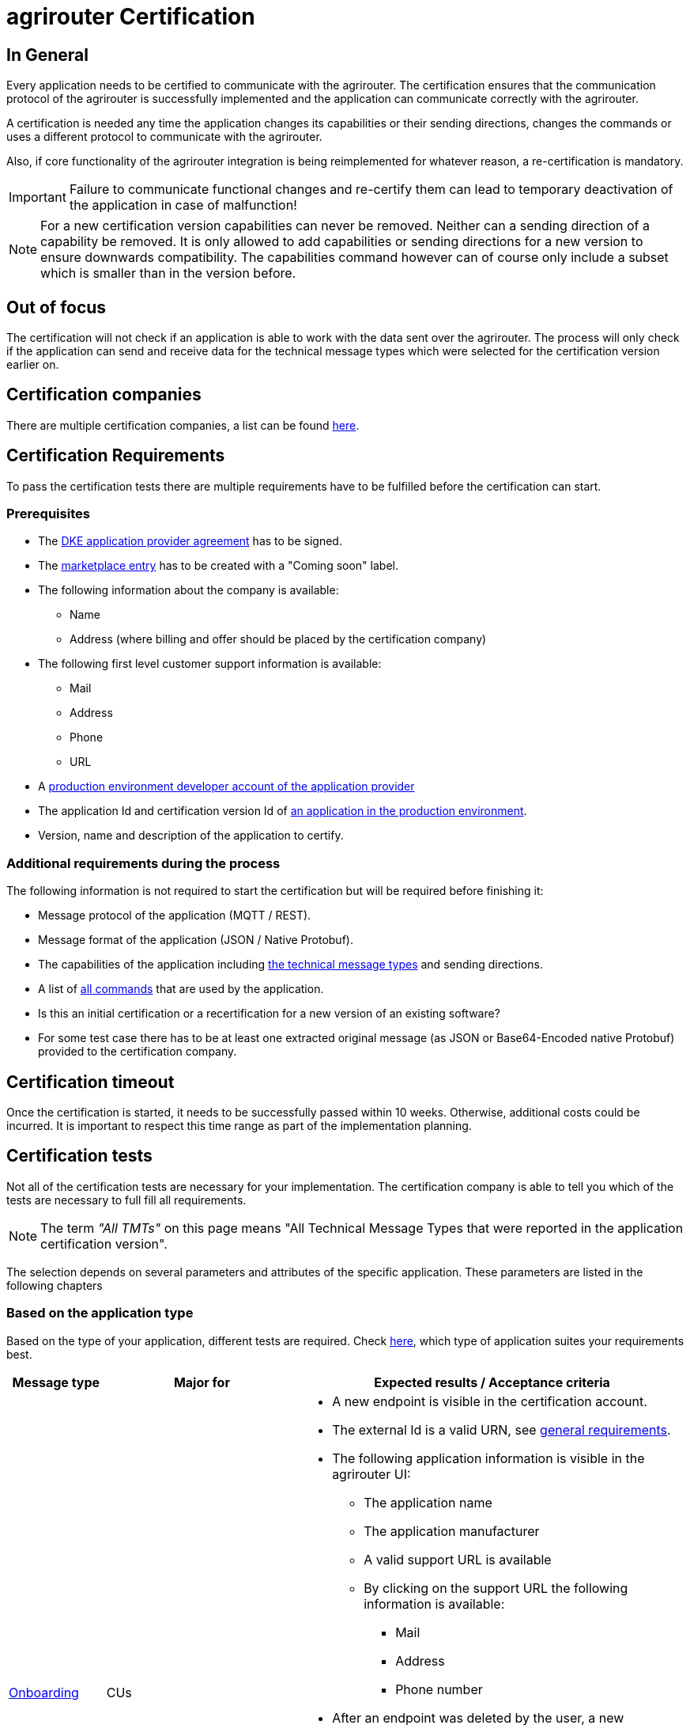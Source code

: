 = agrirouter Certification
:imagesdir: _images/

== In General

Every application needs to be certified to communicate with the agrirouter. The certification ensures that the communication protocol of the agrirouter is successfully implemented and the application can communicate correctly with the agrirouter.

A certification is needed any time the application changes its capabilities or their sending directions, changes the commands or uses a different protocol to communicate with the agrirouter.

Also, if core functionality of the agrirouter integration is being reimplemented for whatever reason, a re-certification is mandatory.

[IMPORTANT]
=====
Failure to communicate functional changes and re-certify them can lead to temporary deactivation of the application in case of malfunction!
=====

[NOTE]
=====
For a new certification version capabilities can never be removed. Neither can a sending direction of a capability be removed. It is only allowed to add capabilities or sending directions for a new version to ensure downwards compatibility. The capabilities command however can of course only include a subset which is smaller than in the version before.
=====

== Out of focus

The certification will not check if an application is able to work with the data sent over the agrirouter. The process will only check if the application can send and receive data for the technical message types which were selected for the certification version earlier on.

== Certification companies

There are multiple certification companies, a list can be found link:https://my-agrirouter.com/support/certification/[here].

== Certification Requirements

To pass the certification tests there are multiple requirements have to be fulfilled before the certification can start.

=== Prerequisites

* The xref:./partner-process/provider-agreement.adoc[DKE application provider agreement] has to be signed.
* The xref:./partner-process/marketplace.adoc[marketplace entry] has to be created with a "Coming soon" label.
* The following information about the company is available:
** Name
** Address (where billing and offer should be placed by the certification company)
* The following first level customer support information is available:
** Mail
** Address
** Phone
** URL
* A xref:./registration.adoc[production environment developer account of the application provider]
* The application Id and certification version Id of xref:./applications.adoc[an application in the production environment].
* Version, name and description of the application to certify.

=== Additional requirements during the process

The following information is not required to start the certification but will be required before finishing it:

* Message protocol of the application (MQTT / REST).
* Message format of the application (JSON / Native Protobuf).
* The capabilities of the application including xref:./tmt/overview.adoc[the technical message types] and sending directions.
* A list of xref:./commands/overview.adoc[all commands] that are used by the application.
* Is this an initial certification or a recertification for a new version of an existing software?
* For some test case there has to be at least one extracted original message (as JSON or Base64-Encoded native Protobuf) provided to the certification company.

== Certification timeout

Once the certification is started, it needs to be successfully passed within 10 weeks. Otherwise, additional costs could be incurred. It is important to respect this time range as part of the implementation planning. 


== Certification tests
Not all of the certification tests are necessary for your implementation. The certification company is able to tell you which of the tests are necessary to full fill all requirements.

[NOTE]
====
The term __"All TMTs"__ on this page means "All Technical Message Types that were reported in the application certification version".
====

The selection depends on several parameters and attributes of the specific application. These parameters are listed in the following chapters

=== Based on the application type

Based on the type of your application, different tests are required. Check xref:./applications.adoc[here], which type of application suites your requirements best.

[cols="1,2,4",options="header",]
|====
|Message type |Major for |Expected results / Acceptance criteria

|xref:./integration/onboarding.adoc#onboarding-request[Onboarding]
| CUs
a|
* A new endpoint is visible in the certification account.
* The external Id is a valid URN, see xref:./integration/general-conventions.adoc[general requirements].
* The following application information is visible in the agrirouter UI:
** The application name
** The application manufacturer
** A valid support URL is available
** By clicking on the support URL the following information is available:
*** Mail
*** Address
*** Phone number
* After an endpoint was deleted by the user, a new onboarding has to be possible.
* In case of any error during the onboarding (with the same (re-onboarding) or a different external Id (new onboarding)):
** An error message is shown to the user (**Remark:** During onboarding, there is always a UI available).
** The error message includes the error code returned from agrirouter.
** The error code does not simply copy the error message from agrirouter.
** Error codes that might not yet be documented have to be displayed as well.

|xref:./integration/authorization.adoc[Authorization]
|Telemetry platform

Farming software
a|
* After clicking the "Connect"-Button, the success of the onboarding should be shown to the user; e.g. by displaying a website or updating the own UI.
* After clicking the "Reject"-Button, the failure to onboard should be shown to the user.
** The notification should indicate that the onboarding was rejected.

|xref:./integration/onboarding.adoc#verification-request[Verification (optional, if supported)]
|Telemetry platform

Farming software
a|
* After clicking the "Connect"-Button, the success of verification should be shown to the user; e.g. by displaying a website or updating the own UI.
* After clicking the "Reject"-Button, the failure to verify should be shown to the user.
** The notification should indicate that the onboarding was rejected.

|xref:./integration/onboarding.adoc#workflow-for-farming-software-and-telemetry-systems[Secured Onboarding]
|Telemetry platform

Farming software
a|
* A new endpoint is visible in the certification account.
* The external Id is a valid URN, see xref:./integration/general-conventions.adoc[general requirements].
* The following application information is visible in the agrirouter UI:
** The application name
** The application manufacturer
** A valid support URL is available
** By clicking on the support URL the following information is available:
*** Mail
*** Address
*** Phone number
* After an endpoint was deleted by the user, a new onboarding has to be possible.
* In case of any error during the onboarding (with the same (re-onboarding) or a different external Id (new onboarding)):
** An error message is shown to the user (**Remark:** During onboarding, there is always a UI available).
** The error message includes the error code returned from agrirouter.
** The error code does not simply copy the error message from agrirouter.
** Error codes that might not yet be documented have to be displayed as well.

|xref:./integration/revoke.adoc[Revoking]
|Telemetry platform

Farming software
a|
* The specific endpoint disappears from the certification account.
* After an endpoint was deleted by the user, revoking has to be possible.


|xref:./integration/reonboarding.adoc[Re-onboarding]
|Always
a|
* The application instance uses the same external Id as it has used for onboarding.
* New credentials can be provided to communicate with agrirouter.
* After a successful re-onboarding, the endpoint has to communicate with agrirouter using those new credentials.
* An application instance can also be re-onboarded with the same id if it was deleted in the agrirouter UI or revoked before.
* In case of the following errors, an error message is required:
** Wrong account: During re-onboarding, the user is logged in with a different agrirouter account than before. This should result in a new endpoint onboarding in a different account.


|xref:./commands/cloud.adoc#onboarding-a-virtual-cu[VCU onboarding]
|Telemetry platform
a|
* A new endpoint representing the VCU shows up in the certification account.
* The external Id is a valid URN, see xref:./integration/general-conventions.adoc[general requirements]
* A notification is shown in the UI of the telemetry platform or the VCU that informs the user about the successfull onboarding.
* In case of an error, a notification is shown in the UI of the telemetry platform or the VCU that informs the user about the reason.

|xref:./commands/cloud.adoc#removing-a-virtual-cu[VCU offboarding]
|Telemetry platform
a|
* The specific endpoint disappears from the certification account.
* In case of an error, a notification is provided to the initiator of the offboarding
|====

=== Based on commands

It will be checked in advance by the certification company, which commands are supported by your software in which characteristic. Those will be checked. Here is an overview of the commands:

[cols="1,2,9",options="header",]
|====
|Message type |Condition |Expected results / Acceptance criteria
|xref:./commands/endpoint.adoc#capabilities-command[dke:capabilities]
| Always
a|
* Setting routes (as sender or/and as receiver) is possible.
* All information types defined in the certification version of the application to be certified can be selected.

|xref:./commands/endpoint.adoc#subscription-command[dke:subscription]
|If the application can receive messages.
a|
* The application receives published messages of every technical message type mentioned in its certification version as a recipient.

* An application can optionally offer the possibility to deactivate subscriptions for specific message types. During certifications, all subscriptions are required.

|xref:./commands/feed.adoc#call-for-message-header-list[dke:feed_header_query]
|If application can receive messages.
a|
* see __"Clean your feed"__

|xref:./commands/feed.adoc#call-for-messages[dke:feed_message_query]
|If application can receive messages.
a|
* see __"Clean your feed"__

|xref:./commands/feed.adoc#call-for-message-list-confirmation[dke:feed_confirm]
|If application can receive messages.
a|
* see __"Clean your feed"__

|xref:./commands/feed.adoc#call-for-message-deletion[dke:feed_delete]
|If application can receive messages.
a|
* see __"Clean your feed"__

|xref:./commands/ecosystem.adoc#call-for-filtered-list-of-endpoints-that-support-a-specific-message-type[dke:list_endpoints]
|Optional, if supported.
a|
* The application instance receives a list of endpoints to which messages of a certain type can be sent.

|xref:./commands/ecosystem.adoc#call-for-endpoints-that-support-a-technical-message-type[dke:list_endpoints_unfiltered]
|Optional, if supported.
a|
* The application instance receives a list of endpoints to which messages of a certain type can be sent (not considering routing rules)

|xref:./tmt/efdi.adoc#iso11783-10device_descriptionprotobuf---teamsetefdi-device-description[iso:11783:-10:device_description:protobuf]
|If application can send messages.
a|
* If the application reports machines connected via ISOBUS, the AEF conformance test "TaskController" is advised.
* If the application reports self-built device descriptions (e.g. by translating a TractorECU or using Bluetooth beacons), the reported device descriptions have to be compatible with ISO11783-10 Annex F.

|xref:./tmt/efdi.adoc#iso11783-10time_logprotobuf---efdi-timelog[iso:11783:-10:time_log:protobuf]
|If application can send messages.
a|
* see __"Teamset reports"__

|====

=== Applications sending messages
[NOTE]
=====
These tests are only required if your application can send messages.
=====

[cols="1,2,9",options="header",]
|====
|Message type |Condition |Expected results / Acceptance criteria
|xref:./integration/build-message.adoc#chunking-big-messages[Building chunks]
| xref:./tmt/overview.adoc[All TMTs except for EFDI and gps:info]
a|
* The sending of a file with a size of more than 1 MB is possible. The chunks context information is filled.
* The `chunkContextId` is equal for all chunks that represent 1 file.
* The `chunkContextId` changes when a new file is sent.
* The chunks have to be enumerated in `ChunkComponent.current` starting from 1, `ChunkComponent.total` has to equal the highest chunk number
| Base64 encoding
|xref:./tmt/overview.adoc[All TMTs except for EFDI and gps:info]
a|
* A file that should be sent is encoded in Base64.
* If multiple chunks are required, each chunk is a valid Base64 string.
| Sending gps:info and/or EFDI
| App can send gps:info and/or EFDI
a| * GPS Position Lists are not Base64-Encoded
* EFDI Datasets are not Base64-encoded
| Exchange zipped folders
| xref:./tmt/taskdata.adoc[TaskData] and xref:./tmt/shape.adoc[Shape]
a|
* The `TaskData.zip` and / or `Shape.zip` are valid zip files that can be unpacked.

|Message addressing
| Always; optional, if supported.
a|
* Sending a message directly to one recipient.
* Sending a message directly to multiple recipient.
* Publishing a message.
* Publishing a message and sending it directly to 1 recipient.
* Publishing a message and sending it directly to multiple recipient.
|====


=== Applications receiving messages
[NOTE]
=====
These tests are only required if your application can receive data.
=====

[cols="1,2,9",options="header",]
|====
|Message type |Condition |Expected results / Acceptance criteria
|Merging chunks
| xref:./tmt/overview.adoc[All TMTs except for EFDI and gps:info]
a|
* The receiving of a file that consists of 1 chunk without chunk context is possible.
* The receiving of a file that consists of 1 chunk with chunk context is possible.
* The receiving of a file that consists of 2 chunks is possible.
* The receiving of a file that consists of more than 2 chunks is possible.
* The receiving of a file of multiple chunks, which are not delivered in the right order is possible.
| Receive gps:info and EFDI
| App can receive gps:info and/or EFDI
a| * The application can receive gps:info and EFDI that are not Base64-encoded
|Receive Base64 encoded TMTs
| xref:./tmt/overview.adoc[All TMTs except for EFDI and gps:info]
a|
* The receiving of a file that is base64-encoded is possible.
|xref:./integration/push-notification.adoc[Push notifications]
|Always (if supported).
a|
* It is tested if push notifications are activated in the xref:./commands/endpoint.adoc#capabilities-command[capabilities message].
* It is tested if pushed messages are confirmed by the application after receiving them.
* There has to be a concept for the case if push notifications are not delivered from the AR because an outage appeared or the push notification gets lost in another way. We recommend to check the feed at least once a day for messages that were not delivered via push notification.
|====


=== Other requirements
[cols="1,3,3",options="header",]
|====
|Topic |Description |Expected results / Acceptance criteria
|Timestamps
a| It will be tested that the software uses UTC Timestamp for every message it sends. See also the xref:./integration/general-conventions.adoc[general conventions].
a|
* It's checked if sent messages are in a range of +/- 1 minute of UTC.

|Id requirements
| There are several general requirements on counters and Ids communicated to agrirouter.
a|
* Every application message Id has to be a UUId.
* On every start up, the sequence number needs to start at 1 and has to be incremented with every command / message.
* The xref:./integration/general-conventions.adoc#string-identifiers-convention[external Id requirements] will be checked.

|Billing requirements
| To avoid problems during the invoicing and billing process, there are some requirements to support the whole process.
a|
* The application should save the `accountId` provided during the onboarding process. The account ID is part of the billing / invoicing and can used to check the invoice, therefore, it should be saved.

| Account management
|If supported, it is checked if the application / communication unit correctly changes the agrirouter endpoint used for the communication when changing the account internally.
a|
* After creating a new account / user in the application to be certified, the test steps have to be repeated with the new account.
* Differentiation between different accounts exists.
* No messages are sent to a wrong account.

|Teamset reports
|The application to be certified needs to report teamsets and provide unique teamset Ids.
a|

* A change of the machine configuration (adding a machine) leads to a new machine in the agrirouter UI.
* A change of the machine configuration (removing a machine) leads to a new teamset context Id.
* A change of the machine configuration (changing a device description) leads to a new teamset context Id

|Clean your feed
a|Make sure, your feed will be cleaned by confirming or deleting messages after receiving them.
[NOTE]
====
For the certification, the rule of cleaning your feed applies with a shorter period of time to clean it, just by practical reasons of the certification. Please check the specific time periods with your certification company.
====
a|
* After the several tests of receiving or rejecting messages, it will be checked if the feed is empty.
* All messages are removed from the feed of the endpoint (either be deleting or receiving and confirming) within a certain period of time.

|Valid commands
|The application to be certified has to show that it can build and send all commands relevant for its implementation without producing an ACK_WITH_FAILURE at agrirouter mentioning an invalid message.
a|

* All relevant all commands for the implementation can be built and sent without producing an ACK_WITH_FAILURE at agrirouter mentioning an invalid message

| Error handling
a| All errors that show up during communication with agrirouter need to be documented by the application to be certified.

a|
* Application has to document or display any error that occurs in communication with agrirouter. In particular:
** agrirouter system messages
** agrirouter validation messages

* The application provider can show an error message received from agrirouter to the certification company. This can be an administration functionality (e.g. log or UI).
* Error messages shown to an end user should include the error code and a self-defined message of the application provider (not just the SAP error message).

| Buffering
| If the Internet connection gets lost or agrirouter is not available for another reason, the application instance should buffer data that needs to be sent when the connection is re-established.

The application instance needs to check for reconnection on its own.
a|
* It is checked if an application instance keeps trying to communicate with agrirouter when it is not available.
* It is checked if an application instance will retry to send a dataset that should have been sent when the agrirouter was offline. This applies for EFDI as well as for every other technical message type

| Test coverage for Telemetry platform
a| For Telemetry platform, it will be checked in advance of the test, which functionalities are required for the platform itself and which functionalities are required for its Virtual CUs.

Telemetry platform must at least support the onboarding and offboarding of VCUs as well as the secured onboarding and authorization.

Tests are setup depending on the capabilities of the telemetry platform itself and its VCUs.

a|
* All requirements described above need to work with 2 different VCUs and - if sending and/or receiving is supported by the platform itself - by the Telemetry platform.

| Base64 Encoding
a| Base64 Encoded strings shall *not* include line breaks. 
a| Neither Base64 encoded files nor the Base64-encoded messages may include line breaks
|====

=== Message protocol layer and message format

If your software supports REST or MQTT with JSON, sending and receiving of those formats is checked.

If your software supports REST with native Protobuf, sending and receiving of those formats is checked.

==== For HTTP REST

[cols="1,3,3",options="header",]
|====
|Topic |Description |Expected results / Acceptance criteria
|Polling |It is checked that your application does not flood agrirouter with polls |The application shall not poll the outbox of each app instance more often than described xref:./messaging-workflow.adoc#request-sending-frequency[here].
|====

== Recertification cases

An application has to be re-certified if one of the following things apply:

* A new technical message type and/or direction is supported by your application
* The basic message protocol (MQTT or REST) has changed
* The basic message format (JSON or native Protobuf) has changed
* The list of implemented commands changed
* Push notifications are activated in the capabilities

[IMPORTANT]
====
The supported TMTs as well as the used protocol and format are assigned to the certification. A change of any of those functionalities will cause an invalidity of the certificate, which will block your applications communication to agrirouter.
====

[IMPORTANT]
====
In the unlikely event of an update of agrirouter software, which requires changes in the app providers software (e.g. a new error code that shall be handled), a new certification is *not required*. However, the app provider is responsible for keeping his software up to date.
====
